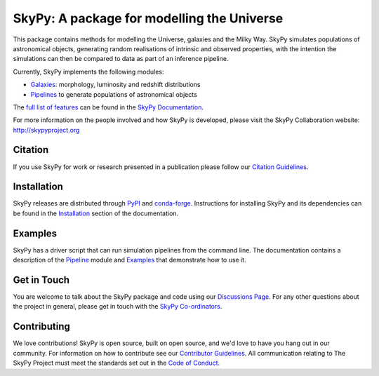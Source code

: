 ===========================================
SkyPy: A package for modelling the Universe
===========================================

|Read the Docs| |GitHub| |Codecov| |Compatibility|

This package contains methods for modelling the Universe, galaxies and the
Milky Way. SkyPy simulates populations of astronomical objects, generating
random realisations of intrinsic and observed properties, with the
intention the simulations can then be compared to data as part of an inference
pipeline.

Currently, SkyPy implements the following modules:

* Galaxies_: morphology, luminosity and redshift distributions
* Pipelines_ to generate populations of astronomical objects

The `full list of features`_ can be found in the `SkyPy Documentation`_.

For more information on the people involved and how SkyPy is developed, please
visit the SkyPy Collaboration website: `http://skypyproject.org`_

.. _Galaxies: https://skypy.readthedocs.io/en/latest/galaxies.html
.. _Pipelines: https://skypy.readthedocs.io/en/latest/pipeline/index.html
.. _full list of features: https://skypy.readthedocs.io/en/latest/feature_list.html
.. _SkyPy Documentation: https://skypy.readthedocs.io/en/latest/
.. _http://skypyproject.org: http://skypyproject.org

Citation
--------

|JOSS| |Zenodo|

If you use SkyPy for work or research presented in a publication please follow
our `Citation Guidelines`_.

.. _Citation Guidelines: CITATION.rst


Installation
------------

|PyPI| |conda-forge|

SkyPy releases are distributed through PyPI_ and conda-forge_. Instructions for
installing SkyPy and its dependencies can be found in the Installation_
section of the documentation.


Examples
--------

SkyPy has a driver script that can run simulation pipelines from the command
line. The documentation contains a description of the Pipeline_ module and
Examples_ that demonstrate how to use it.

.. _PyPI: https://pypi.org/project/skypy/
.. _conda-forge: https://anaconda.org/conda-forge/skypy
.. _Installation: https://skypy.readthedocs.io/en/stable/install.html
.. _Pipeline: https://skypy.readthedocs.io/en/stable/pipeline/index.html
.. _Examples: https://skypy.readthedocs.io/en/stable/examples/index.html


Get in Touch
------------

You are welcome to talk about the SkyPy package and code using our
`Discussions Page`_. For any other questions about the project in general,
please get in touch with the `SkyPy Co-ordinators`_.

 .. _Discussions Page: https://github.com/skypyproject/skypy/discussions
 .. _SkyPy Co-ordinators: mailto:skypy-coordinators@googlegroups.com

Contributing
------------

We love contributions! SkyPy is open source,
built on open source, and we'd love to have you hang out in our community.
For information on how to contribute see our `Contributor Guidelines`_.
All communication relating to The SkyPy Project must meet the standards set out
in the `Code of Conduct`_.

.. _Contributor Guidelines: https://skypy.readthedocs.io/en/latest/developer/contributing.html
.. _Code of Conduct: https://skypy.readthedocs.io/en/stable/project/code_of_conduct.html

.. |PyPI| image:: https://img.shields.io/pypi/v/skypy?label=PyPI&logo=pypi
    :target: https://pypi.python.org/pypi/skypy

.. |conda-forge| image:: https://img.shields.io/conda/vn/conda-forge/skypy?logo=conda-forge
    :target: https://anaconda.org/conda-forge/skypy

.. |Read the Docs| image:: https://img.shields.io/readthedocs/skypy/stable?label=Docs&logo=read%20the%20docs
    :target: https://skypy.readthedocs.io/en/stable

.. |GitHub| image:: https://github.com/skypyproject/skypy/workflows/Tests/badge.svg
    :target: https://github.com/skypyproject/skypy/actions

.. |Compatibility| image:: https://github.com/skypyproject/skypy/actions/workflows/compatibility.yaml/badge.svg
    :target: https://github.com/skypyproject/skypy/actions/workflows/compatibility.yaml

.. |Codecov| image:: https://codecov.io/gh/skypyproject/skypy/branch/main/graph/badge.svg
    :target: https://codecov.io/gh/skypyproject/skypy

.. |Zenodo| image:: https://zenodo.org/badge/221432358.svg
    :target: https://zenodo.org/badge/latestdoi/221432358
    :alt: SkyPy Concept DOI

.. |JOSS| image:: https://joss.theoj.org/papers/d4fac0604318190d6627ab29b568a48d/status.svg
    :target: https://joss.theoj.org/papers/d4fac0604318190d6627ab29b568a48d
